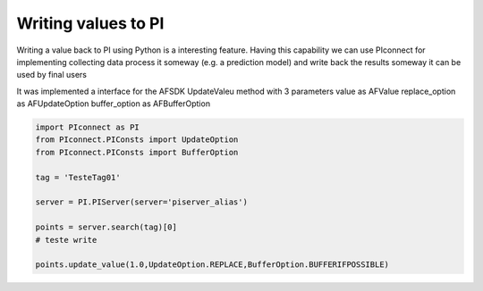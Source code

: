 ##############################
Writing values to PI
##############################

Writing a value back to PI using Python is a interesting feature.
Having this capability we can use PIconnect for implementing collecting data
process it someway (e.g. a prediction model) and write back the results someway
it can be used by final users

It was implemented a interface for the AFSDK UpdateValeu method with 3 parameters
value as AFValue
replace_option as AFUpdateOption
buffer_option as AFBufferOption

.. code-block:: python

    import PIconnect as PI
    from PIconnect.PIConsts import UpdateOption
    from PIconnect.PIConsts import BufferOption

    tag = 'TesteTag01'

    server = PI.PIServer(server='piserver_alias')

    points = server.search(tag)[0]
    # teste write

    points.update_value(1.0,UpdateOption.REPLACE,BufferOption.BUFFERIFPOSSIBLE)